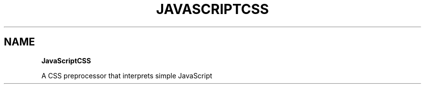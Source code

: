 .TH "JAVASCRIPTCSS" "" "May 2015" "" ""
.SH "NAME"
\fBJavaScriptCSS\fR
.P
A CSS preprocessor that interprets simple JavaScript

